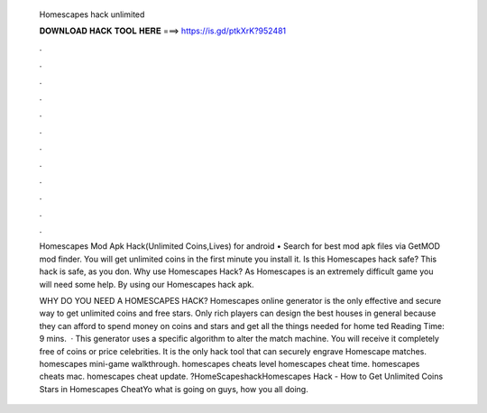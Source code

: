   Homescapes hack unlimited
  
  
  
  𝐃𝐎𝐖𝐍𝐋𝐎𝐀𝐃 𝐇𝐀𝐂𝐊 𝐓𝐎𝐎𝐋 𝐇𝐄𝐑𝐄 ===> https://is.gd/ptkXrK?952481
  
  
  
  .
  
  
  
  .
  
  
  
  .
  
  
  
  .
  
  
  
  .
  
  
  
  .
  
  
  
  .
  
  
  
  .
  
  
  
  .
  
  
  
  .
  
  
  
  .
  
  
  
  .
  
  Homescapes Mod Apk Hack(Unlimited Coins,Lives) for android • Search for best mod apk files via GetMOD mod finder. You will get unlimited coins in the first minute you install it. Is this Homescapes hack safe? This hack is safe, as you don. Why use Homescapes Hack? As Homescapes is an extremely difficult game you will need some help. By using our Homescapes hack apk.
  
  WHY DO YOU NEED A HOMESCAPES HACK? Homescapes online generator is the only effective and secure way to get unlimited coins and free stars. Only rich players can design the best houses in general because they can afford to spend money on coins and stars and get all the things needed for home ted Reading Time: 9 mins.  · This generator uses a specific algorithm to alter the match machine. You will receive it completely free of coins or price celebrities. It is the only hack tool that can securely engrave Homescape matches. homescapes mini-game walkthrough. homescapes cheats level homescapes cheat time. homescapes cheats mac. homescapes cheat update. ?HomeScapeshackHomescapes Hack - How to Get Unlimited Coins Stars in Homescapes CheatYo what is going on guys, how you all doing.
